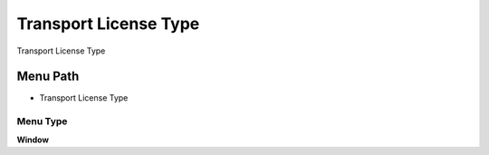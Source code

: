 
.. _functional-guide/menu/menu-transport-license-type:

======================
Transport License Type
======================

Transport License Type

Menu Path
=========


* Transport License Type

Menu Type
---------
\ **Window**\ 


.. seealso::
    :ref:`functional-guide/window/window-transport-license-type`
